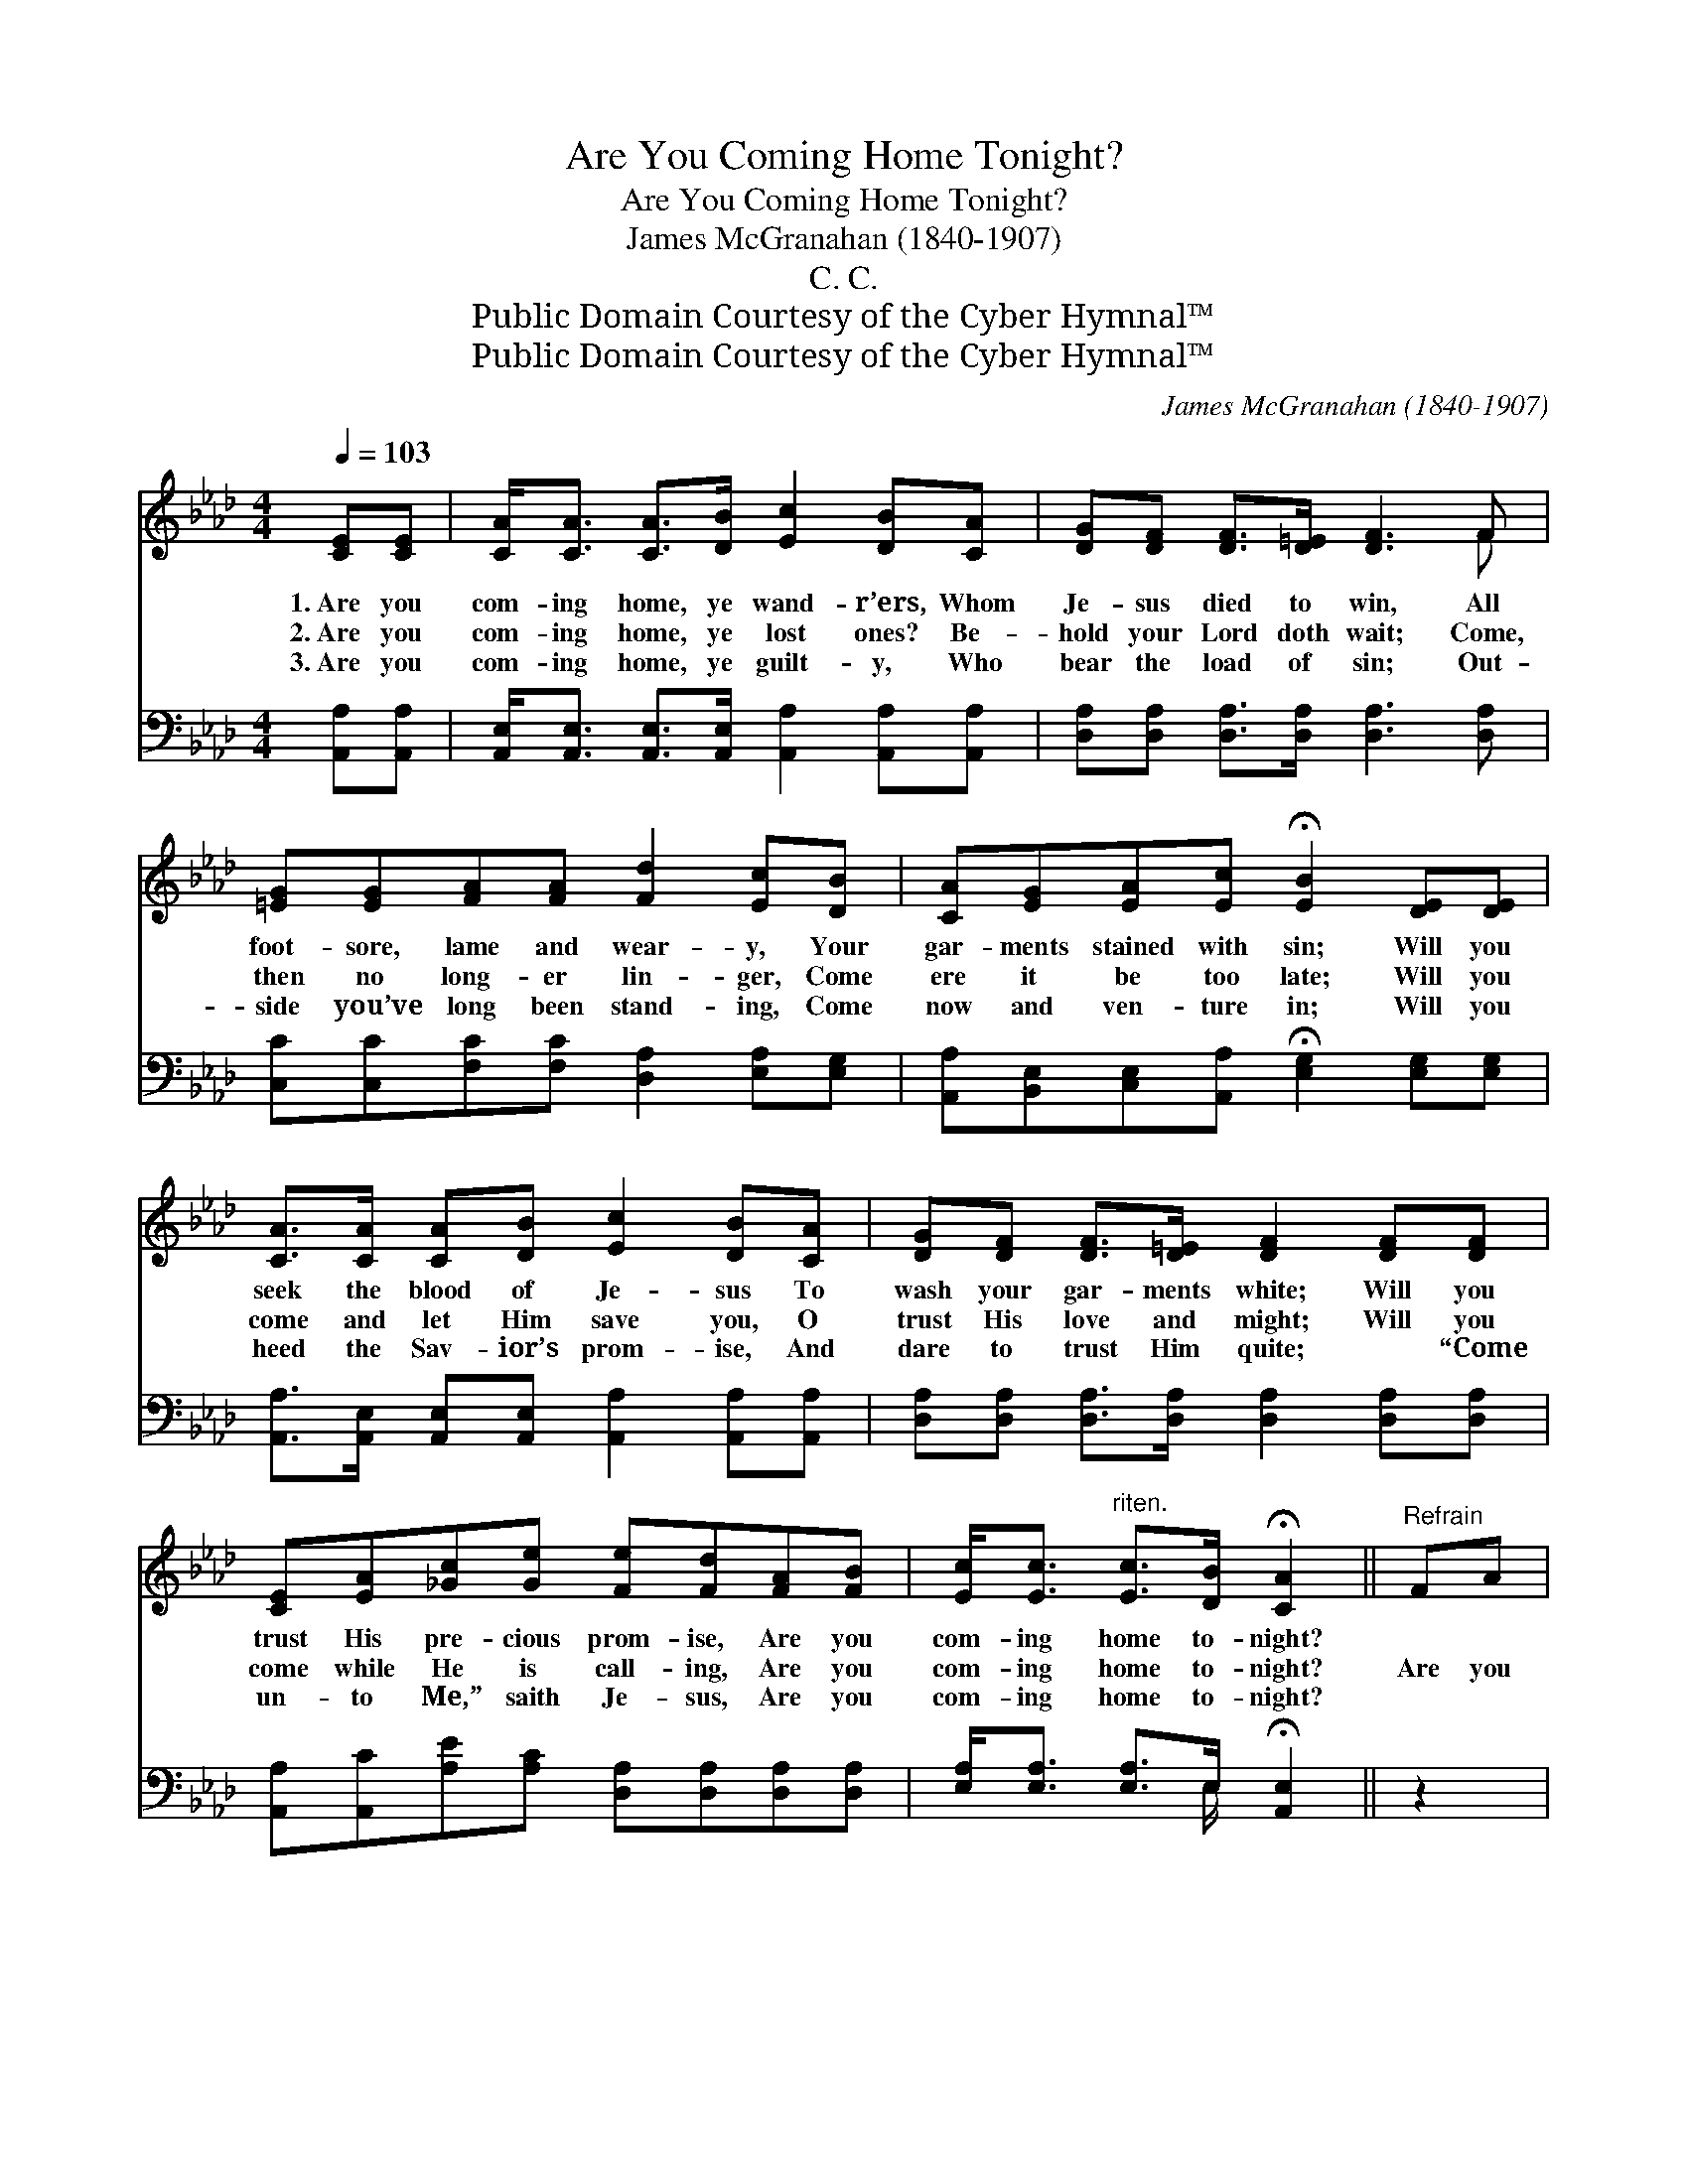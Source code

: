 X:1
T:Are You Coming Home Tonight?
T:Are You Coming Home Tonight?
T:James McGranahan (1840-1907)
T:C. C.
T:Public Domain Courtesy of the Cyber Hymnal™
T:Public Domain Courtesy of the Cyber Hymnal™
C:James McGranahan (1840-1907)
Z:Public Domain
Z:Courtesy of the Cyber Hymnal™
%%score ( 1 2 ) ( 3 4 )
L:1/8
Q:1/4=103
M:4/4
K:Ab
V:1 treble 
V:2 treble 
V:3 bass 
V:4 bass 
V:1
 [CE][CE] | [CA]<[CA] [CA]>[DB] [Ec]2 [DB][CA] | [DG][DF] [DF]>[D=E] [DF]3 F | %3
w: 1.~Are you|com- ing home, ye wand- r’ers, Whom|Je- sus died to win, All|
w: 2.~Are you|com- ing home, ye lost ones? Be-|hold your Lord doth wait; Come,|
w: 3.~Are you|com- ing home, ye guilt- y, Who|bear the load of sin; Out-|
 [=EG][EG][FA][FA] [Fd]2 [Ec][DB] | [CA][EG][EA][Ec] !fermata![EB]2 [DE][DE] | %5
w: foot- sore, lame and wear- y, Your|gar- ments stained with sin; Will you|
w: then no long- er lin- ger, Come|ere it be too late; Will you|
w: side you’ve long been stand- ing, Come|now and ven- ture in; Will you|
 [CA]>[CA] [CA][DB] [Ec]2 [DB][CA] | [DG][DF] [DF]>[D=E] [DF]2 [DF][DF] | %7
w: seek the blood of Je- sus To|wash your gar- ments white; Will you|
w: come and let Him save you, O|trust His love and might; Will you|
w: heed the Sav- ior’s prom- ise, And|dare to trust Him quite; ~ “Come|
 [CE][EA][_Gc][Ge] [Fe][Fd][FA][FB] | [Ec]<[Ec]"^riten." [Ec]>[DB] !fermata![CA]2 ||"^Refrain" FA | %10
w: trust His pre- cious prom- ise, Are you|com- ing home to- night?||
w: come while He is call- ing, Are you|com- ing home to- night?|Are you|
w: un- to Me,” saith Je- sus, Are you|com- ing home to- night?||
 [Fd]<[Fd] [Fd]>[Fd] [Fd]2 Fd | [Ec]<[Ec] [Ec]>[Ec] [Ec]2 [CE][Ec] | %12
w: ||
w: com- ing home to- night, Are you|com- ing home to- night, Are you|
w: ||
 [DB]<[DB] [DB]>[DB] [DB][CA][CA][DB] | [Ec][CA] [CA]>[DF] [CE]2 FA | %14
w: ||
w: com- ing home to Je- sus, Out of|dark- ness in- to light? Are you|
w: ||
 [Fd]<[Fd] [Fd]>[Fd] [Fd]2 Fd | [Ec]<[Ec] [Ec]>[Ec] [Ec]2 [EA][EB] | %16
w: ||
w: com- ing home to- night, Are you|com- ing home to- night, To your|
w: ||
 [Ec][Ee][_Ge][Ge] [Fe]!fermata![Fd]/ z/ [FA][FB] | [Ec]<[Ec] !fermata![Ec]>[DB] !fermata![CA]2 |] %18
w: ||
w: lov- ing, heav’n- ly Fa- ther, Are you|com- ing home to- night?|
w: ||
V:2
 x2 | x8 | x7 F | x8 | x8 | x8 | x8 | x8 | x6 || x2 | x8 | x8 | x8 | x8 | x8 | x8 | x8 | x6 |] %18
V:3
 [A,,A,][A,,A,] | [A,,E,]<[A,,E,] [A,,E,]>[A,,E,] [A,,A,]2 [A,,A,][A,,A,] | %2
 [D,A,][D,A,] [D,A,]>[D,A,] [D,A,]3 [D,A,] | [C,C][C,C][F,C][F,C] [D,A,]2 [E,A,][E,G,] | %4
 [A,,A,][B,,E,][C,E,][A,,A,] !fermata![E,G,]2 [E,G,][E,G,] | %5
 [A,,A,]>[A,,E,] [A,,E,][A,,E,] [A,,A,]2 [A,,A,][A,,A,] | %6
 [D,A,][D,A,] [D,A,]>[D,A,] [D,A,]2 [D,A,][D,A,] | %7
 [A,,A,][A,,C][A,E][A,C] [D,A,][D,A,][D,A,][D,A,] | [E,A,]<[E,A,] [E,A,]>E, !fermata![A,,E,]2 || %9
 z2 | [D,A,]<[D,A,] [D,A,]>[D,A,] [D,A,]2 z2 | %11
 [A,,A,]<[A,,A,] [A,,A,]>[A,,A,] [A,,A,]2 [A,,E,][A,,A,] | %12
 [E,G,]<[E,G,] [E,G,]>[E,G,] [E,G,][E,A,][E,A,][E,G,] | %13
 [A,,A,][A,,E,] [A,,E,]>[A,,A,] [A,,A,]2 z2 | [D,A,]<[D,A,] [D,A,]>[D,A,] [D,A,]2 z2 | %15
 [A,,A,]<[A,,A,] [A,,A,]>[A,,A,] [A,,A,]2 [C,A,][E,G,] | %16
 A,[A,C][A,C][A,C] [D,A,]!fermata![D,A,]/ z/ [D,A,][D,A,] | %17
 [E,A,]<[E,A,] !fermata![E,A,]>E, !fermata![A,,E,]2 |] %18
V:4
 x2 | x8 | x8 | x8 | x8 | x8 | x8 | x8 | x7/2 E,/ x2 || x2 | x8 | x8 | x8 | x8 | x8 | x8 | A, x7 | %17
 x7/2 E,/ x2 |] %18

